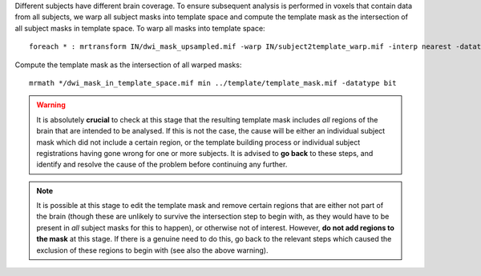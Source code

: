 Different subjects have different brain coverage. To ensure subsequent analysis is performed in voxels that contain data from all subjects, we warp all subject masks into template space and compute the template mask as the intersection of all subject masks in template space. To warp all masks into template space::

    foreach * : mrtransform IN/dwi_mask_upsampled.mif -warp IN/subject2template_warp.mif -interp nearest -datatype bit IN/dwi_mask_in_template_space.mif

Compute the template mask as the intersection of all warped masks::

    mrmath */dwi_mask_in_template_space.mif min ../template/template_mask.mif -datatype bit

.. WARNING:: It is absolutely **crucial** to check at this stage that the resulting template mask includes *all* regions of the brain that are intended to be analysed. If this is not the case, the cause will be either an individual subject mask which did not include a certain region, or the template building process or individual subject registrations having gone wrong for one or more subjects. It is advised to **go back** to these steps, and identify and resolve the cause of the problem before continuing any further.

.. NOTE:: It is possible at this stage to edit the template mask and remove certain regions that are either not part of the brain (though these are unlikely to survive the intersection step to begin with, as they would have to be present in *all* subject masks for this to happen), or otherwise not of interest. However, **do not add regions to the mask** at this stage. If there is a genuine need to do this, go back to the relevant steps which caused the exclusion of these regions to begin with (see also the above warning).


